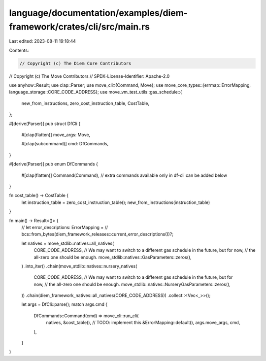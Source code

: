 language/documentation/examples/diem-framework/crates/cli/src/main.rs
=====================================================================

Last edited: 2023-08-11 19:18:44

Contents:

.. code-block:: rs

    // Copyright (c) The Diem Core Contributors
// Copyright (c) The Move Contributors
// SPDX-License-Identifier: Apache-2.0

use anyhow::Result;
use clap::Parser;
use move_cli::{Command, Move};
use move_core_types::{errmap::ErrorMapping, language_storage::CORE_CODE_ADDRESS};
use move_vm_test_utils::gas_schedule::{
    new_from_instructions, zero_cost_instruction_table, CostTable,
};

#[derive(Parser)]
pub struct DfCli {
    #[clap(flatten)]
    move_args: Move,

    #[clap(subcommand)]
    cmd: DfCommands,
}

#[derive(Parser)]
pub enum DfCommands {
    #[clap(flatten)]
    Command(Command),
    // extra commands available only in df-cli can be added below
}

fn cost_table() -> CostTable {
    let instruction_table = zero_cost_instruction_table();
    new_from_instructions(instruction_table)
}

fn main() -> Result<()> {
    // let error_descriptions: ErrorMapping =
    //     bcs::from_bytes(diem_framework_releases::current_error_descriptions())?;

    let natives = move_stdlib::natives::all_natives(
        CORE_CODE_ADDRESS,
        // We may want to switch to a different gas schedule in the future, but for now,
        // the all-zero one should be enough.
        move_stdlib::natives::GasParameters::zeros(),
    )
    .into_iter()
    .chain(move_stdlib::natives::nursery_natives(
        CORE_CODE_ADDRESS,
        // We may want to switch to a different gas schedule in the future, but for now,
        // the all-zero one should be enough.
        move_stdlib::natives::NurseryGasParameters::zeros(),
    ))
    .chain(diem_framework_natives::all_natives(CORE_CODE_ADDRESS))
    .collect::<Vec<_>>();

    let args = DfCli::parse();
    match args.cmd {
        DfCommands::Command(cmd) => move_cli::run_cli(
            natives,
            &cost_table(),
            // TODO: implement this
            &ErrorMapping::default(),
            args.move_args,
            cmd,
        ),
    }
}


